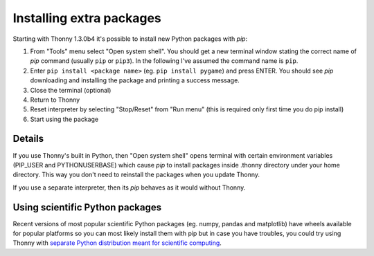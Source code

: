 Installing extra packages
============================

Starting with Thonny 1.3.0b4 it's possible to install new Python packages with *pip*:

#. From "Tools" menu select "Open system shell". You should get a new terminal window stating the correct name of *pip* command (usually ``pip`` or ``pip3``). In the following I've assumed the command name is ``pip``.
#. Enter ``pip install <package name>`` (eg. ``pip install pygame``) and press ENTER. You should see *pip* downloading and installing the package and printing a success message.
#. Close the terminal (optional)
#. Return to Thonny
#. Reset interpreter by selecting "Stop/Reset" from "Run menu" (this is required only first time you do pip install)
#. Start using the package

Details
--------------
If you use Thonny's built in Python, then "Open system shell" opens terminal with certain environment variables (PIP_USER and PYTHONUSERBASE) which cause *pip* to install packages inside .thonny directory under your home directory. This way you don't need to reinstall the packages when you update Thonny.

If you use a separate interpreter, then its *pip* behaves as it would without Thonny.

Using scientific Python packages
----------------------------------
Recent versions of most popular scientific Python packages (eg. numpy, pandas and matplotlib) have wheels available for popular platforms so you can most likely install them with pip but in case you have troubles, you could try using Thonny with `separate Python distribution meant for scientific computing <ScientificPython>`_.